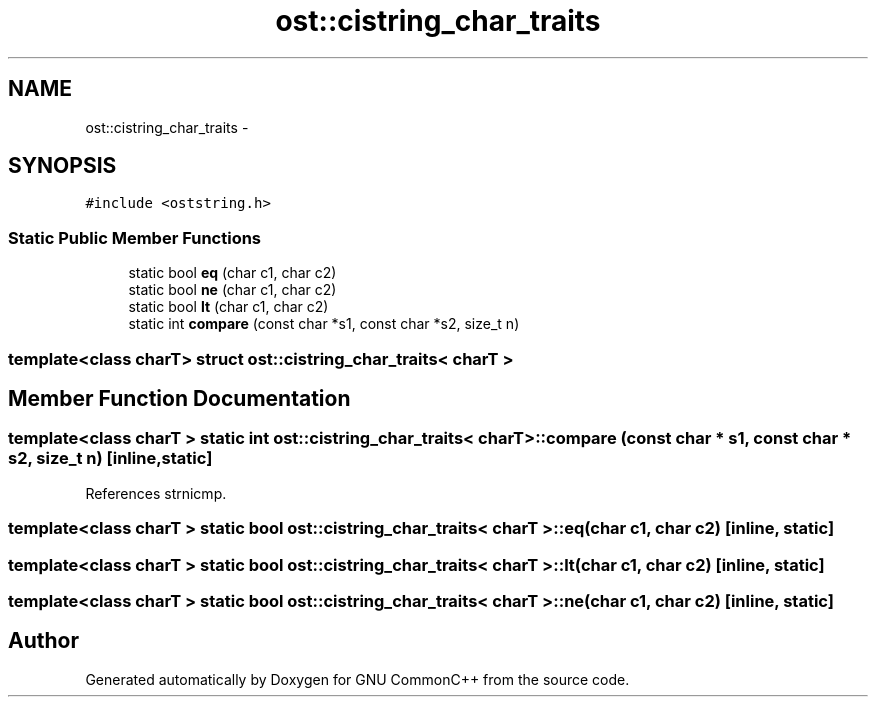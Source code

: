.TH "ost::cistring_char_traits" 3 "2 May 2010" "GNU CommonC++" \" -*- nroff -*-
.ad l
.nh
.SH NAME
ost::cistring_char_traits \- 
.SH SYNOPSIS
.br
.PP
.PP
\fC#include <oststring.h>\fP
.SS "Static Public Member Functions"

.in +1c
.ti -1c
.RI "static bool \fBeq\fP (char c1, char c2)"
.br
.ti -1c
.RI "static bool \fBne\fP (char c1, char c2)"
.br
.ti -1c
.RI "static bool \fBlt\fP (char c1, char c2)"
.br
.ti -1c
.RI "static int \fBcompare\fP (const char *s1, const char *s2, size_t n)"
.br
.in -1c

.SS "template<class charT> struct ost::cistring_char_traits< charT >"

.SH "Member Function Documentation"
.PP 
.SS "template<class charT > static int \fBost::cistring_char_traits\fP< charT >::compare (const char * s1, const char * s2, size_t n)\fC [inline, static]\fP"
.PP
References strnicmp.
.SS "template<class charT > static bool \fBost::cistring_char_traits\fP< charT >::eq (char c1, char c2)\fC [inline, static]\fP"
.SS "template<class charT > static bool \fBost::cistring_char_traits\fP< charT >::lt (char c1, char c2)\fC [inline, static]\fP"
.SS "template<class charT > static bool \fBost::cistring_char_traits\fP< charT >::ne (char c1, char c2)\fC [inline, static]\fP"

.SH "Author"
.PP 
Generated automatically by Doxygen for GNU CommonC++ from the source code.
